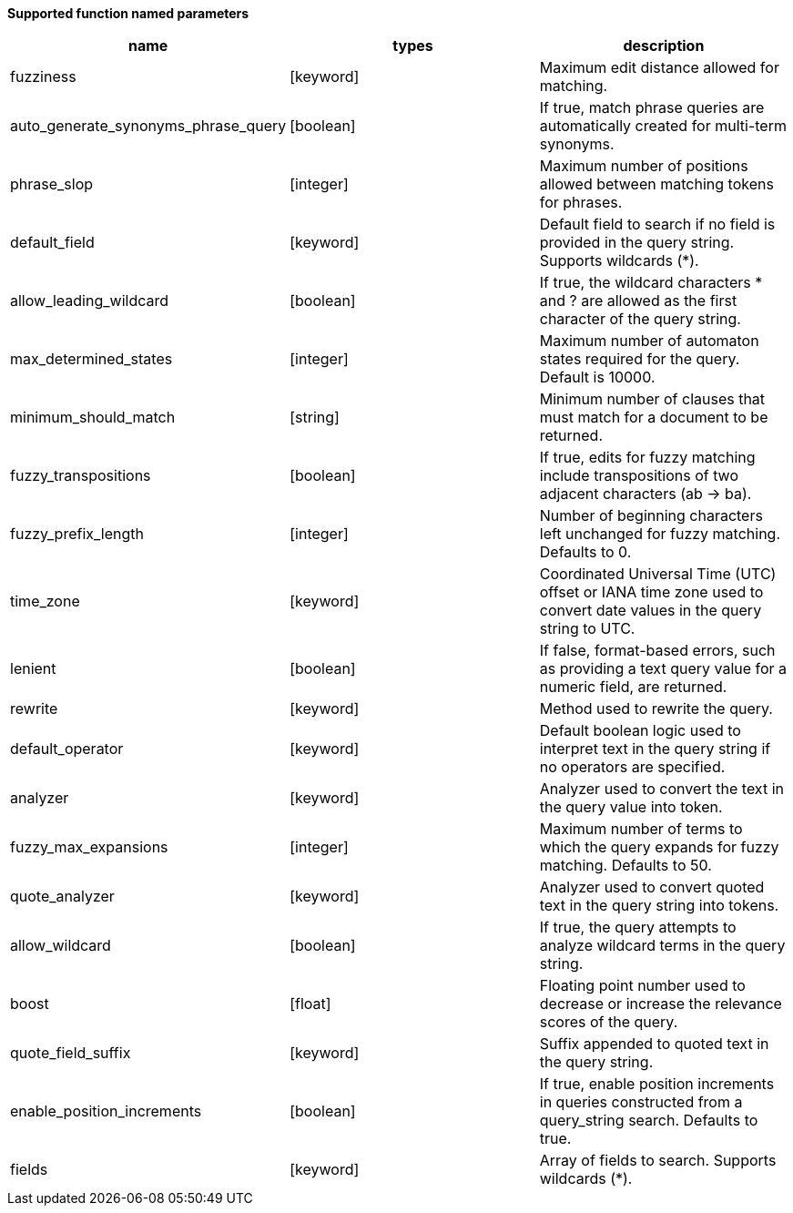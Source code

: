 // This is generated by ESQL's AbstractFunctionTestCase. Do no edit it. See ../README.md for how to regenerate it.

*Supported function named parameters*

[%header.monospaced.styled,format=dsv,separator=|]
|===
name | types | description
fuzziness | [keyword] | Maximum edit distance allowed for matching.
auto_generate_synonyms_phrase_query | [boolean] | If true, match phrase queries are automatically created for multi-term synonyms.
phrase_slop | [integer] | Maximum number of positions allowed between matching tokens for phrases.
default_field | [keyword] | Default field to search if no field is provided in the query string. Supports wildcards (*).
allow_leading_wildcard | [boolean] | If true, the wildcard characters * and ? are allowed as the first character of the query string.
max_determined_states | [integer] | Maximum number of automaton states required for the query. Default is 10000.
minimum_should_match | [string] | Minimum number of clauses that must match for a document to be returned.
fuzzy_transpositions | [boolean] | If true, edits for fuzzy matching include transpositions of two adjacent characters (ab → ba).
fuzzy_prefix_length | [integer] | Number of beginning characters left unchanged for fuzzy matching. Defaults to 0.
time_zone | [keyword] | Coordinated Universal Time (UTC) offset or IANA time zone used to convert date values in the query string to UTC.
lenient | [boolean] | If false, format-based errors, such as providing a text query value for a numeric field, are returned.
rewrite | [keyword] | Method used to rewrite the query.
default_operator | [keyword] | Default boolean logic used to interpret text in the query string if no operators are specified.
analyzer | [keyword] | Analyzer used to convert the text in the query value into token.
fuzzy_max_expansions | [integer] | Maximum number of terms to which the query expands for fuzzy matching. Defaults to 50.
quote_analyzer | [keyword] | Analyzer used to convert quoted text in the query string into tokens.
allow_wildcard | [boolean] | If true, the query attempts to analyze wildcard terms in the query string.
boost | [float] | Floating point number used to decrease or increase the relevance scores of the query.
quote_field_suffix | [keyword] | Suffix appended to quoted text in the query string.
enable_position_increments | [boolean] | If true, enable position increments in queries constructed from a query_string search. Defaults to true.
fields | [keyword] | Array of fields to search. Supports wildcards (*).
|===

